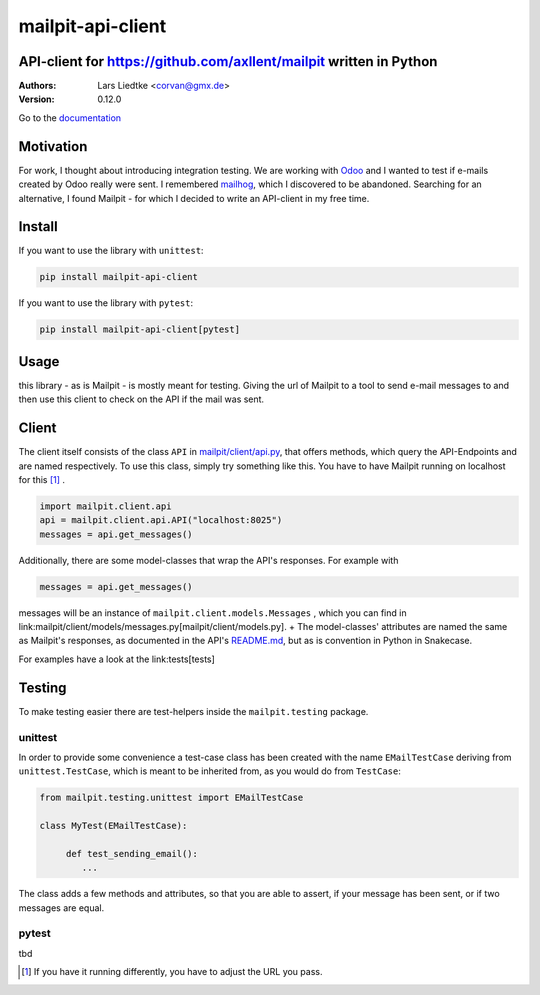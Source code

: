 ==================
mailpit-api-client
==================
-------------------------------------------------------------------
API-client for https://github.com/axllent/mailpit written in Python
-------------------------------------------------------------------

:Authors:
    Lars Liedtke <corvan@gmx.de>
:Version:
    0.12.0

Go to the `documentation <https://corvan.github.io/mailpit-api-client/>`_

----------
Motivation
----------
For work, I thought about introducing integration testing.
We are working with `Odoo <https://github.com/odoo/odoo>`_  and I wanted to test if e-mails created by Odoo really were sent.
I remembered `mailhog <https://github.com/mailhog/MailHog>`_, which I discovered to be abandoned.
Searching for an alternative, I found Mailpit - for which I decided to write an API-client in my free time.

-------
Install
-------
If you want to use the library with ``unittest``:

.. code-block:: bash

    pip install mailpit-api-client

If you want to use the library with ``pytest``:

.. code-block:: bash

    pip install mailpit-api-client[pytest]

-----
Usage
-----

this library - as is Mailpit - is mostly meant for testing. Giving the url of Mailpit to a tool to send e-mail messages to and then use this client to check on the API if the mail was sent.

------
Client
------

The client itself consists of the class ``API`` in `mailpit/client/api.py <mailpit/client/api.py>`_, that offers methods, which query the API-Endpoints and are named respectively.
To use this class, simply try something like this.
You have to have Mailpit running on localhost for this [1]_ .

.. code-block:: python

    import mailpit.client.api
    api = mailpit.client.api.API("localhost:8025")
    messages = api.get_messages()

Additionally, there are some model-classes that wrap the API's responses.
For example with

.. code-block:: python

    messages = api.get_messages()

messages will be an instance of ``mailpit.client.models.Messages`` , which you can find in link:mailpit/client/models/messages.py[mailpit/client/models.py]. +
The model-classes' attributes are named the same as Mailpit's responses, as documented in the API's `README.md <https://github.com/axllent/mailpit/blob/develop/docs/apiv1/README.md>`_, but as is convention in Python in Snakecase.

For examples have a look at the link:tests[tests]

-------
Testing
-------

To make testing easier there are test-helpers inside the ``mailpit.testing`` package.

________
unittest
________

In order to provide some convenience a test-case class has been created with the name ``EMailTestCase`` deriving from ``unittest.TestCase``, which is meant to be inherited from, as you would do from ``TestCase``:

.. code-block:: python

    from mailpit.testing.unittest import EMailTestCase

    class MyTest(EMailTestCase):

         def test_sending_email():
            ...

The class adds a few methods and attributes, so that you are able to assert, if your message has been sent, or if two messages are equal.

______
pytest
______

tbd

.. [1] If you have it running differently, you have to adjust the URL you pass.
